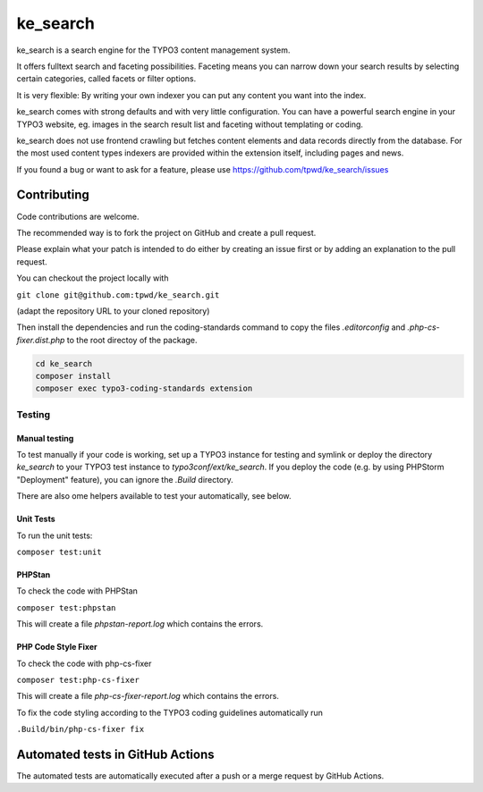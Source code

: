 .. ==================================================
.. FOR YOUR INFORMATION
.. --------------------------------------------------
.. -*- coding: utf-8 -*- with BOM.

.. _start:

=========
ke_search
=========

ke_search is a search engine for the TYPO3 content management system.

It offers fulltext search and faceting possibilities. Faceting means you
can narrow down your search results by selecting certain categories,
called facets or filter options.

It is very flexible: By writing your own indexer you can put any content
you want into the index.

ke_search comes with strong defaults and with very little configuration.
You can have a powerful search engine in your TYPO3 website, eg. images in
the search result list and faceting without templating or coding.

ke_search does not use frontend crawling but fetches content elements and data
records directly from the database. For the most used content types indexers
are provided within the extension itself, including pages and news.

If you found a bug or want to ask for a feature, please use
https://github.com/tpwd/ke_search/issues

Contributing
------------

Code contributions are welcome.

The recommended way is to fork the project on GitHub and create a pull request.

Please explain what your patch is intended to do either by creating an issue
first or by adding an explanation to the pull request.

You can checkout the project locally with

``git clone git@github.com:tpwd/ke_search.git``

(adapt the repository URL to your cloned repository)

Then install the dependencies and run the coding-standards command to
copy the files `.editorconfig` and `.php-cs-fixer.dist.php` to the root
directoy of the package.

.. code-block::

    cd ke_search
    composer install
    composer exec typo3-coding-standards extension

Testing
~~~~~~~

Manual testing
..............

To test manually if your code is working, set up a TYPO3 instance for testing
and symlink or deploy the directory `ke_search` to your TYPO3 test instance to
`typo3conf/ext/ke_search`. If you deploy the code (e.g. by using PHPStorm
"Deployment" feature), you can ignore the `.Build` directory.

There are also ome helpers available to test your automatically, see below.

Unit Tests
..........

To run the unit tests:

``composer test:unit``

PHPStan
.......

To check the code with PHPStan

``composer test:phpstan``

This will create a file `phpstan-report.log` which contains the errors.

PHP Code Style Fixer
....................

To check the code with php-cs-fixer

``composer test:php-cs-fixer``

This will create a file `php-cs-fixer-report.log` which contains the errors.

To fix the code styling according to the TYPO3 coding guidelines automatically
run

``.Build/bin/php-cs-fixer fix``

Automated tests in GitHub Actions
---------------------------------

The automated tests are automatically executed after a push or a merge
request by GitHub Actions.
